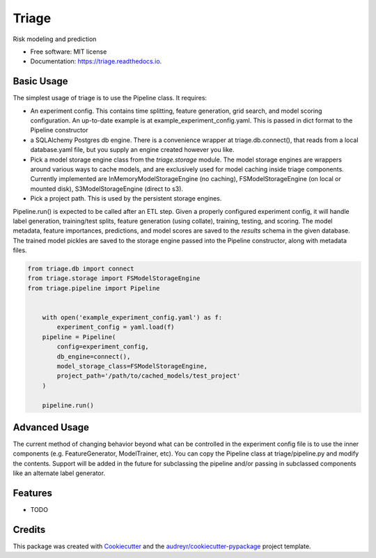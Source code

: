 ===============================
Triage
===============================


.. image:: https://img.shields.io/travis/dssg/triage.svg
        :target: https://travis-ci.org/dssg/triage

.. image:: https://codecov.io/gh/dssg/triage/branch/master/graph/badge.svg
	 :target: https://codecov.io/gh/dssg/triage
	 :alt: Code Coverage


Risk modeling and prediction


* Free software: MIT license
* Documentation: https://triage.readthedocs.io.


Basic Usage
--------

The simplest usage of triage is to use the Pipeline class. It requires:


* An experiment config. This contains time splitting, feature generation, grid search, and model scoring configuration. An up-to-date example is at example_experiment_config.yaml. This is passed in dict format to the Pipeline constructor
* a SQLAlchemy Postgres db engine. There is a convenience wrapper at triage.db.connect(), that reads from a local database.yaml file, but you supply an engine created however you like.
* Pick a model storage engine class from the `triage.storage` module. The model storage engines are wrappers around various ways to cache models, and are exclusively used for model caching inside triage components. Currently implemented are InMemoryModelStorageEngine (no caching), FSModelStorageEngine (on local or mounted disk), S3ModelStorageEngine (direct to s3).
* Pick a project path. This is used by the persistent storage engines.

Pipeline.run() is expected to be called after an ETL step. Given a properly configured experiment config, it will handle label generation, training/test splits, feature generation (using collate), training, testing, and scoring. The model metadata, feature importances, predictions, and model scores are saved to the `results` schema in the given database. The trained model pickles are saved to the storage engine passed into the Pipeline constructor, along with metadata files.


.. code-block::

    from triage.db import connect
    from triage.storage import FSModelStorageEngine
    from triage.pipeline import Pipeline


        with open('example_experiment_config.yaml') as f:
            experiment_config = yaml.load(f)
        pipeline = Pipeline(
            config=experiment_config,
            db_engine=connect(),
            model_storage_class=FSModelStorageEngine,
            project_path='/path/to/cached_models/test_project'
        )

        pipeline.run()


Advanced Usage
--------

The current method of changing behavior beyond what can be controlled in the experiment config file is to use the inner components (e.g. FeatureGenerator, ModelTrainer, etc). You can copy the Pipeline class at triage/pipeline.py and modify the contents. Support will be added in the future for subclassing the pipeline and/or passing in subclassed components like an alternate label generator.


Features
--------

* TODO


Credits
---------

This package was created with Cookiecutter_ and the `audreyr/cookiecutter-pypackage`_ project template.

.. _Cookiecutter: https://github.com/audreyr/cookiecutter
.. _`audreyr/cookiecutter-pypackage`: https://github.com/audreyr/cookiecutter-pypackage

